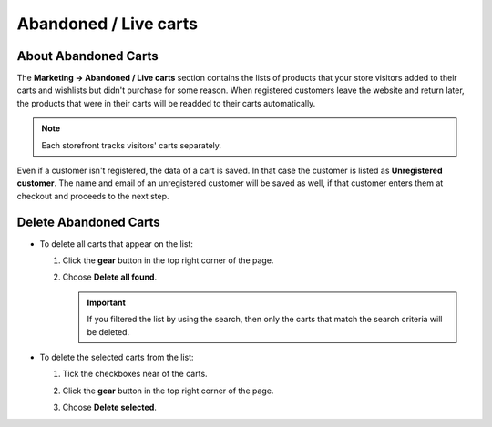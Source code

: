 **********************
Abandoned / Live carts
**********************

=====================
About Abandoned Carts
=====================

The **Marketing → Abandoned / Live carts** section contains the lists of products that your store visitors added to their carts and wishlists but didn't purchase for some reason. When registered customers leave the website and return later, the products that were in their carts will be readded to their carts automatically.

.. note::

    Each storefront tracks visitors' carts separately.

.. image:: img/abandoned_carts.png
    :align: center
    :alt: View the carts with products that haven't been purchased.

Even if a customer isn't registered, the data of a cart is saved. In that case the customer is listed as **Unregistered customer**. The name and email of an unregistered customer will be saved as well, if that customer enters them at checkout and proceeds to the next step.

.. image:: img/guest_info.png
    :align: center
    :alt: The names and emails of unregistered customers as they appear on the list of abandoned carts.

======================
Delete Abandoned Carts
======================

* To delete all carts that appear on the list:

  #. Click the **gear** button in the top right corner of the page.

  #. Choose **Delete all found**.

     .. important::

         If you filtered the list by using the search, then only the carts that match the search criteria will be deleted.

* To delete the selected carts from the list:

  #. Tick the checkboxes near of the carts.

  #. Click the **gear** button in the top right corner of the page.

  #. Choose **Delete selected**.

     .. image:: img/delete_selected_cart.png
         :align: center
         :alt: Removing a cart from the list.
